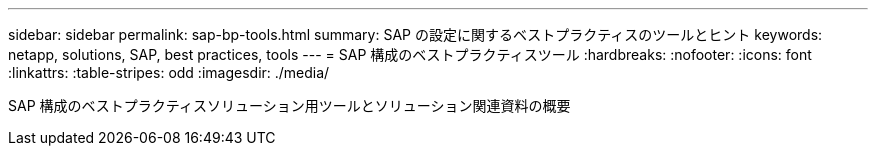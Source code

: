 ---
sidebar: sidebar 
permalink: sap-bp-tools.html 
summary: SAP の設定に関するベストプラクティスのツールとヒント 
keywords: netapp, solutions, SAP, best practices, tools 
---
= SAP 構成のベストプラクティスツール
:hardbreaks:
:nofooter: 
:icons: font
:linkattrs: 
:table-stripes: odd
:imagesdir: ./media/


[role="lead"]
SAP 構成のベストプラクティスソリューション用ツールとソリューション関連資料の概要
